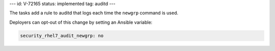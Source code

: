 ---
id: V-72165
status: implemented
tag: auditd
---

The tasks add a rule to auditd that logs each time the ``newgrp`` command is
used.

Deployers can opt-out of this change by setting an Ansible variable:

.. code-block:: yaml

    security_rhel7_audit_newgrp: no
